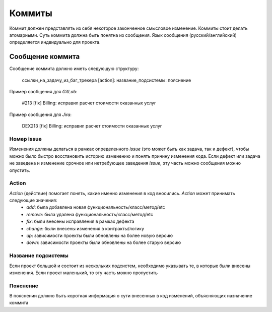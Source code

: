==================
Коммиты
==================

Коммит должен представлять из себя некоторое законченное смысловое изменение. Коммиты стоит делать атомарными. Суть коммита должна быть понятна из сообщения. Язык сообщения (русский/английский) определяется индвидуально для проекта.

--------------------
Сообщение коммита
--------------------
Сообщение коммита должно иметь следующую структуру:

 .. line-block::

    ссылки_на_задачу_из_баг_трекера [action]: название_подсистемы: пояснение


Пример сообщения для `GitLab`:

 .. line-block::
    #213 [fix] Billing: исправил расчет стоимости оказанных услуг 

Пример сообщения для `Jira`:

 .. line-block::
    DEX213 [fix] Billing: исправил расчет стоимости оказанных услуг 


`````````````
Номер issue
`````````````
Изменения должны делаться в рамках определенного `issue` (это может быть как задача, так и дефект), чтобы можно было быстро восстановить историю изменению и понять причину изменения кода. Если дефект или задача не заведена и изменение срочное или нетребующее заведения `issue`, эту часть можно сообщения можно опустить.

`````````````
Action
`````````````
`Action` (действие) помогает понять, какие именно изменения в код вносились. `Action` может принимать следующие значения:
 - `add`: была добавлена новая функциональность/класс/метод/etc
 - `remove`: была удалена функциональность/класс/метод/etc 
 - `fix`: были внесены исправления в рамках дефекта
 - `change`: были внесены изменения в контракты/логику
 - `up`: зависимости проекты были обновлены на более новую версию
 - `down`: зависимости проекты были обновлены на более старую версию

`````````````````````
Название подсистемы
`````````````````````
Если проект большой и состоит из нескольких подсистем, необходимо указывать те, в которые были внесены изменения. Если проект маленький, то эту часть можно пропустить

`````````````
Пояснение
`````````````

В пояснении должно быть короткая информация о сути внесенных в код изменений, объясняющих назначение коммита
